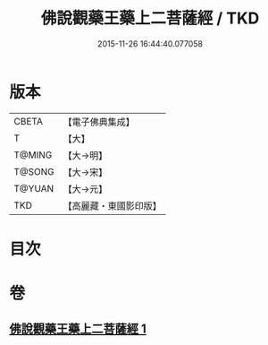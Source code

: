 #+TITLE: 佛說觀藥王藥上二菩薩經 / TKD
#+DATE: 2015-11-26 16:44:40.077058
* 版本
 |     CBETA|【電子佛典集成】|
 |         T|【大】     |
 |    T@MING|【大→明】   |
 |    T@SONG|【大→宋】   |
 |    T@YUAN|【大→元】   |
 |       TKD|【高麗藏・東國影印版】|

* 目次
* 卷
** [[file:KR6j0383_001.txt][佛說觀藥王藥上二菩薩經 1]]
